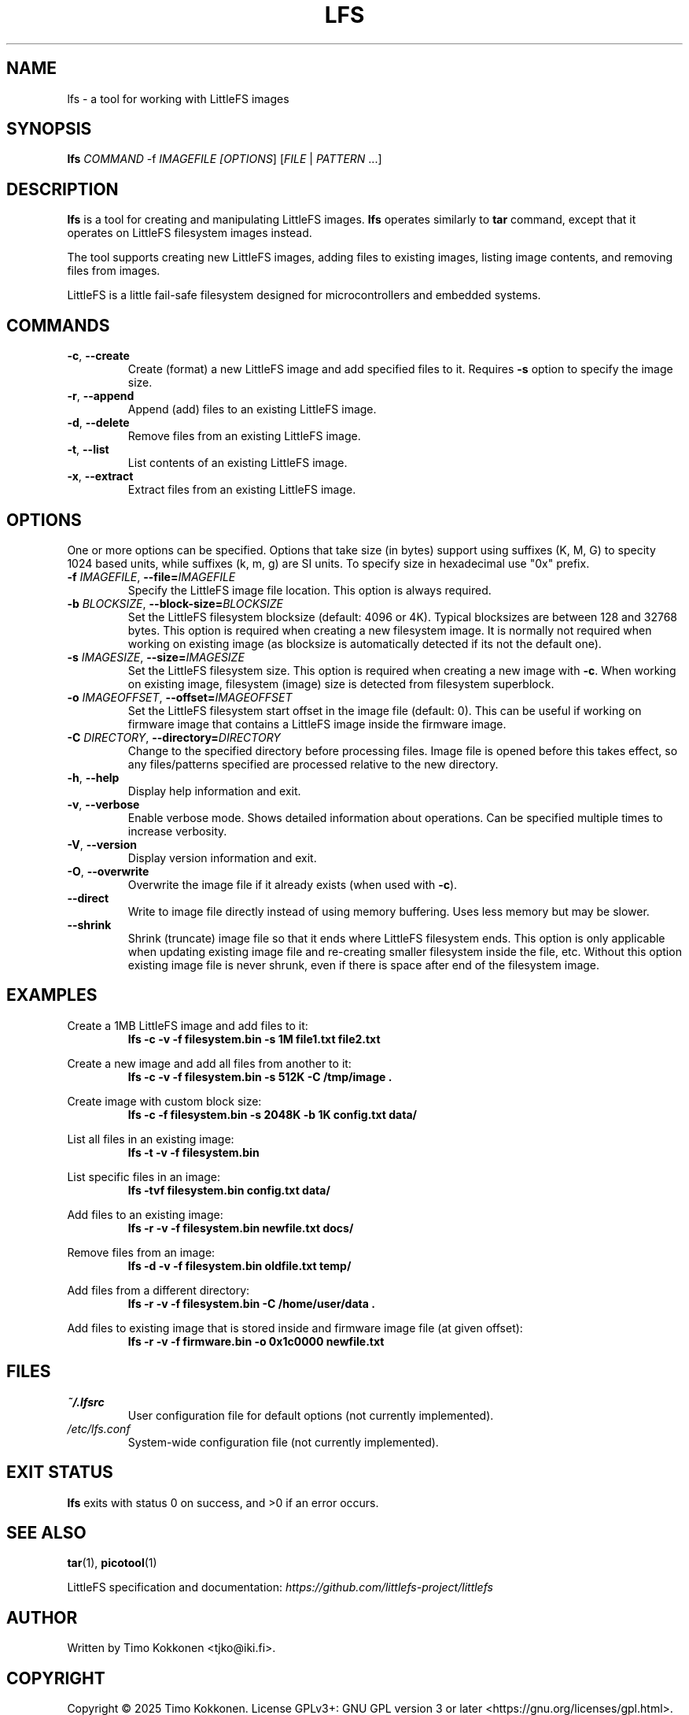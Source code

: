 .TH LFS 1 "August 2025" "littlefs-toy" "User Commands"
.SH NAME
lfs \- a tool for working with LittleFS images

.SH SYNOPSIS
.B lfs
\fICOMMAND\fR -f \fIIMAGEFILE\f  [\fIOPTIONS\fR] [\fIFILE\fR | \fIPATTERN\fR ...]

.SH DESCRIPTION
.B lfs
is a tool for creating and manipulating LittleFS images.
.B lfs
operates similarly to
.B tar
command, except that it operates on LittleFS filesystem images instead.
.PP
The tool supports creating new LittleFS images, adding files to existing images,
listing image contents, and removing files from images.
.PP
LittleFS is a little fail-safe filesystem designed for microcontrollers and embedded systems.
.PP

.SH COMMANDS
.TP
.BR \-c ", " \-\-create
Create (format) a new LittleFS image and add specified files to it.
Requires \fB\-s\fR option to specify the image size.
.TP
.BR \-r ", " \-\-append
Append (add) files to an existing LittleFS image.
.TP
.BR \-d ", " \-\-delete
Remove files from an existing LittleFS image.
.TP
.BR \-t ", " \-\-list
List contents of an existing LittleFS image.
.TP
.BR \-x ", " \-\-extract
Extract files from an existing LittleFS image.

.SH OPTIONS
One or more options can be specified. Options that take size (in bytes)
support using suffixes (K, M, G) to specity 1024 based units, while suffixes (k, m, g) are SI units.
To specify size in hexadecimal use "0x" prefix.
.TP
.BR \-f " " \fIIMAGEFILE\fR ", " \-\-file=\fIIMAGEFILE\fR
Specify the LittleFS image file location. This option is always required.
.TP
.BR \-b " " \fIBLOCKSIZE\fR ", " \-\-block-size=\fIBLOCKSIZE\fR
Set the LittleFS filesystem blocksize (default: 4096 or 4K). Typical blocksizes are
between 128 and 32768 bytes.
This option is required when creating a new filesystem image. It is normally not required
when working on existing image (as blocksize is automatically detected if its not the default one).
.TP
.BR \-s " " \fIIMAGESIZE\fR ", " \-\-size=\fIIMAGESIZE\fR
Set the LittleFS filesystem size. This option is required when creating a new image with \fB\-c\fR.
When working on existing image, filesystem (image) size is detected from filesystem superblock.
.TP
.BR \-o " " \fIIMAGEOFFSET\fR ", " \-\-offset=\fIIMAGEOFFSET\fR
Set the LittleFS filesystem start offset in the image file (default: 0).
This can be useful if working on firmware image that contains a LittleFS image inside the firmware
image.
.TP
.BR \-C " " \fIDIRECTORY\fR ", " \-\-directory=\fIDIRECTORY\fR
Change to the specified directory before processing files. Image file is opened before
this takes effect, so any files/patterns specified are processed relative to the new
directory.
.TP
.BR \-h ", " \-\-help
Display help information and exit.
.TP
.BR \-v ", " \-\-verbose
Enable verbose mode. Shows detailed information about operations.
Can be specified multiple times to increase verbosity.
.TP
.BR \-V ", " \-\-version
Display version information and exit.
.TP
.BR \-O ", " \-\-overwrite
Overwrite the image file if it already exists (when used with \fB\-c\fR).
.TP
.BR \-\-direct
Write to image file directly instead of using memory buffering.
Uses less memory but may be slower.
.TP
.BR \-\-shrink
Shrink (truncate) image file so that it ends where LittleFS filesystem ends.
This option is only applicable when updating existing image file and re-creating smaller
filesystem inside the file, etc.
Without this option existing image file is never shrunk, even if there is space after end of
the filesystem image.

.SH EXAMPLES
.PP
Create a 1MB LittleFS image and add files to it:
.RS
.B lfs -c -v -f filesystem.bin -s 1M file1.txt file2.txt
.RE
.PP
Create a new image and add all files from another to it:
.RS
.B lfs -c -v -f filesystem.bin -s 512K -C /tmp/image .
.RE
.PP
Create image with custom block size:
.RS
.B lfs -c -f filesystem.bin -s 2048K -b 1K config.txt data/
.RE
.PP
List all files in an existing image:
.RS
.B lfs -t -v -f filesystem.bin
.RE
.PP
List specific files in an image:
.RS
.B lfs -tvf filesystem.bin config.txt data/
.RE
.PP
Add files to an existing image:
.RS
.B lfs -r -v -f filesystem.bin newfile.txt docs/
.RE
.PP
Remove files from an image:
.RS
.B lfs -d -v -f filesystem.bin oldfile.txt temp/
.RE
.PP
Add files from a different directory:
.RS
.B lfs -r -v -f filesystem.bin -C /home/user/data .
.RE
.PP
Add files to existing image that is stored inside and firmware image file (at given offset):
.RS
.B lfs -r -v -f firmware.bin -o 0x1c0000 newfile.txt
.RE

.SH FILES
.TP
.I ~/.lfsrc
User configuration file for default options (not currently implemented).
.TP
.I /etc/lfs.conf
System-wide configuration file (not currently implemented).
.SH EXIT STATUS
.B lfs
exits with status 0 on success, and >0 if an error occurs.
.SH SEE ALSO
.BR tar (1),
.BR picotool (1)
.PP
LittleFS specification and documentation:
.I https://github.com/littlefs-project/littlefs
.SH AUTHOR
Written by Timo Kokkonen <tjko@iki.fi>.
.SH COPYRIGHT
Copyright \(co 2025 Timo Kokkonen.
License GPLv3+: GNU GPL version 3 or later <https://gnu.org/licenses/gpl.html>.
.br
This is free software: you are free to change and redistribute it.
There is NO WARRANTY, to the extent permitted by law.
.SH BUGS
Report bugs to: <https://github.com/tjko/littlefs-toy/issues>
.br

